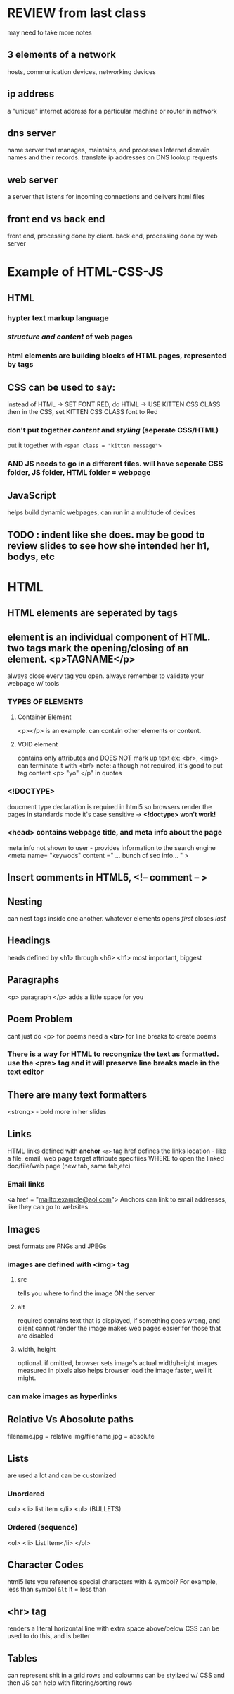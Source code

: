 * REVIEW from last class
may need to take more notes
** 3 elements of a network
   hosts, communication devices, networking devices
** ip address
   a "unique" internet address for a particular machine or router in network
** dns server
   name server that manages, maintains, and processes Internet domain names and their records. translate ip addresses on DNS lookup requests
** web server
   a server that listens for incoming connections and delivers html files
** front end vs back end
   front end, processing done by client.
   back end, processing done by web server
* Example of HTML-CSS-JS
** HTML
*** hypter text *markup language*
*** /structure and content/ of web pages
*** html *elements* are building blocks of HTML pages, represented by tags
** CSS can be used to say:
   instead of HTML -> SET FONT RED, do HTML -> USE KITTEN CSS CLASS
   then in the CSS, set KITTEN CSS CLASS font to Red
*** *don't put together /content/ and /styling/* (seperate CSS/HTML)
    put it together with
    =<span class = "kitten message">=
*** AND JS needs to go in a different files. will have seperate CSS folder, JS folder, HTML folder = webpage
** JavaScript
   helps build dynamic webpages, can run in a multitude of devices
** TODO : indent like she does. may be good to review slides to see how she intended her h1, bodys, etc
* HTML
** HTML elements are seperated by tags
** *element* is an individual component of HTML. two tags mark the opening/closing of an element. <p>TAGNAME</p>
   always close every tag you open. always remember to validate your webpage w/ tools
*** TYPES OF ELEMENTS
**** Container Element
<p></p> is an example. can contain other elements or content.
**** VOID element
contains only attributes and DOES NOT mark up text
ex: <br>, <img>
can terminate it with <br/>
note: although not required, it's good to put tag content <p> "yo" </p" in quotes
*** <!DOCTYPE>
doucment type declaration is required in html5 so browsers render the pages in standards mode
it's case sensitive -> *<!doctype> won't work!*
*** <head> contains webpage title, and meta info about the page
meta info not shown to user - provides information to the search engine
<meta name= "keywods" content =" ... bunch of seo info... " >
** Insert comments in HTML5, <!-- comment -- >
** Nesting
can nest tags inside one another. 
whatever elements opens /first/ closes /last/
** Headings
heads defined by <h1> through <h6>
<h1> most important, biggest
** Paragraphs
<p> paragraph </p>
adds a little space for you 
** *Poem Problem*
cant just do <p> for poems
need a *<br>* for line breaks to create poems
*** There is a way for HTML to recongnize the text as formatted. use the <pre> tag and it will preserve line breaks made in the text editor
** There are many text formatters
<strong> - bold
more in her slides
** Links
HTML links defined with *anchor* =<a>= tag
href defines the links location - like a file, email, web page
target attribute specifiies WHERE to open the linked doc/file/web page (new tab, same tab,etc)
*** Email links
<a href = "mailto:example@aol.com"> 
Anchors can link to email addresses, like they can go to websites
** Images
best formats are PNGs and JPEGs
*** images are defined with <img> tag
**** src
tells you where to find the image ON the server
**** alt
required
contains text that is displayed, if something goes wrong, and client cannot render the image
makes web pages easier for those that are disabled
**** width, height
optional. if omitted, browser sets image's actual width/height
images measured in pixels
also helps browser load the image faster, well it might.
*** can make images as hyperlinks
** Relative Vs Abosolute paths 
filename.jpg = relative
img/filename.jpg = absolute
** Lists
are used a lot and can be customized
*** Unordered
<ul> 
<li> list item </li>
<ul>
(BULLETS)
*** Ordered (sequence)
<ol>
<li> List Item</li>
</ol>

** Character Codes
html5 lets you reference special characters with & symbol?
For example, less than symbol
=&lt=
lt = less than

** <hr> tag
renders a literal horizontal line with extra space above/below
CSS can be used to do this, and is better

** Tables
can represent shit in a grid
rows and coloumns
can be styilzed w/ CSS
and then JS can help with filtering/sorting rows
